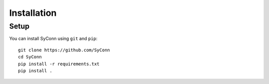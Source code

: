 .. _installation:

************
Installation
************

Setup
=====

You can install SyConn using  ``git`` and  ``pip``::

    git clone https://github.com/SyConn
    cd SyConn
    pip install -r requirements.txt
    pip install .
